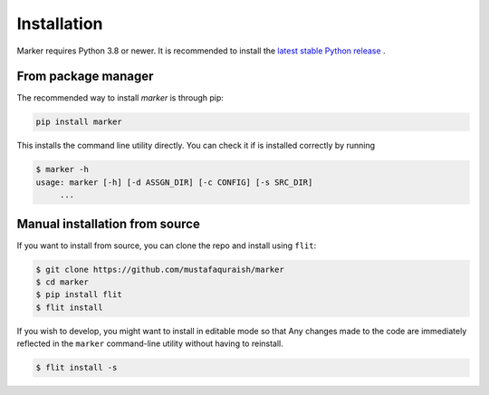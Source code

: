 Installation
------------

Marker requires Python 3.8 or newer. It is recommended to install the `latest
stable Python release <https://www.python.org/downloads/>`_ .

From package manager
====================

The recommended way to install *marker* is through pip:

.. code-block:: bash

   pip install marker

This installs the command line utility directly. You can check it if is 
installed correctly by running 

.. code-block:: bash

   $ marker -h
   usage: marker [-h] [-d ASSGN_DIR] [-c CONFIG] [-s SRC_DIR]
        ...

Manual installation from source
===============================

If you want to install from source, you can clone the repo and install using ``flit``:

.. code-block:: bash

   $ git clone https://github.com/mustafaquraish/marker
   $ cd marker
   $ pip install flit
   $ flit install

If you wish to develop, you might want to install in editable mode so that Any
changes made to the code are immediately reflected in the ``marker`` command-line
utility without having to reinstall.

.. code-block:: bash

   $ flit install -s
